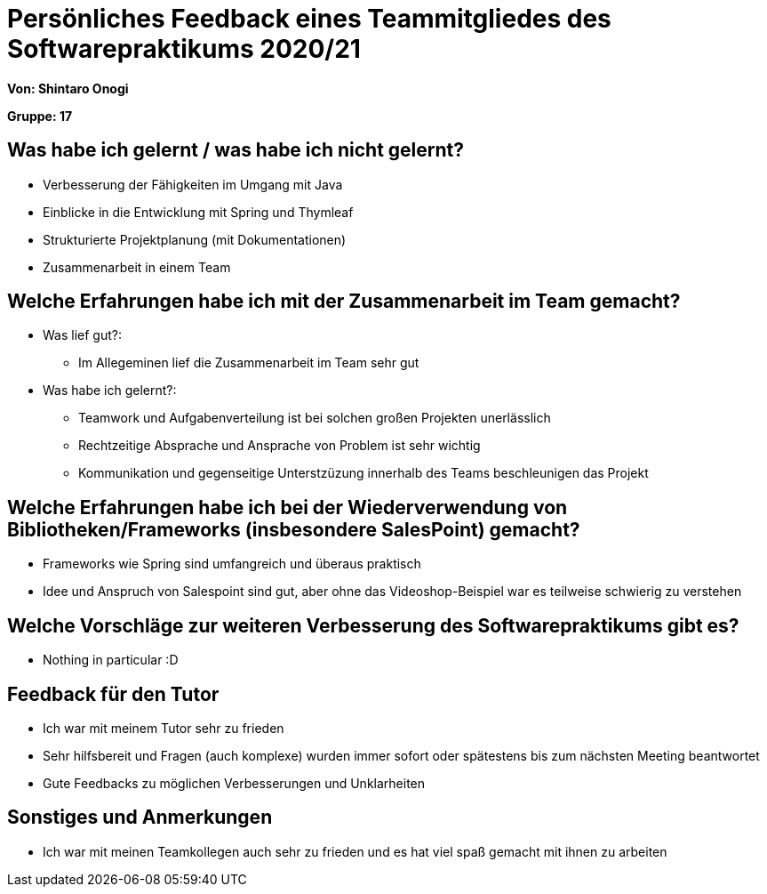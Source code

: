 = Persönliches Feedback eines Teammitgliedes des Softwarepraktikums 2020/21
// Auch wenn der Bogen nicht anonymisiert ist, dürfen Sie gern Ihre Meinung offen kundtun.
// Sowohl positive als auch negative Anmerkungen werden gern gesehen und zur stetigen Verbesserung genutzt.
// Versuchen Sie in dieser Auswertung also stets sowohl Positives wie auch Negatives zu erwähnen.

**Von: Shintaro Onogi** 

**Gruppe: 17**

== Was habe ich gelernt / was habe ich nicht gelernt?
// Ausführung der positiven und negativen Erfahrungen, die im Softwarepraktikum gesammelt wurden
- Verbesserung der Fähigkeiten im Umgang mit Java
- Einblicke in die Entwicklung mit Spring und Thymleaf 
- Strukturierte Projektplanung (mit Dokumentationen)
- Zusammenarbeit in einem Team 

== Welche Erfahrungen habe ich mit der Zusammenarbeit im Team gemacht?
// Kurze Beschreibung der Zusammenarbeit im Team. Was lief gut? Was war verbesserungswürdig? Was würden Sie das nächste Mal anders machen?
** Was lief gut?:
- Im Allegeminen lief die Zusammenarbeit im Team sehr gut 


** Was habe ich gelernt?:
- Teamwork und Aufgabenverteilung ist bei solchen großen Projekten unerlässlich 
- Rechtzeitige Absprache und Ansprache von Problem ist sehr wichtig 
- Kommunikation und gegenseitige Unterstzüzung innerhalb des Teams beschleunigen das Projekt 

== Welche Erfahrungen habe ich bei der Wiederverwendung von Bibliotheken/Frameworks (insbesondere SalesPoint) gemacht?
// Einschätzung der Arbeit mit den bereitgestellten und zusätzlich genutzten Frameworks. Was War gut? Was war verbesserungswürdig?
- Frameworks wie Spring sind umfangreich und überaus praktisch
- Idee und Anspruch von Salespoint sind gut, aber ohne das Videoshop-Beispiel war es teilweise schwierig zu verstehen 

== Welche Vorschläge zur weiteren Verbesserung des Softwarepraktikums gibt es?
// Möglichst mit Beschreibung, warum die Umsetzung des von Ihnen angebrachten Vorschlages nötig ist.
- Nothing in particular :D

== Feedback für den Tutor
// Fühlten Sie sich durch den vom Lehrstuhl bereitgestellten Tutor gut betreut? Was war positiv? Was war verbesserungswürdig?
- Ich war mit meinem Tutor sehr zu frieden
- Sehr hilfsbereit und Fragen (auch komplexe) wurden immer sofort oder spätestens bis zum nächsten Meeting beantwortet 
- Gute Feedbacks zu möglichen Verbesserungen und Unklarheiten 

== Sonstiges und Anmerkungen
// Welche Aspekte fanden in den oben genannten Punkten keine Erwähnung?
- Ich war mit meinen Teamkollegen auch sehr zu frieden und es hat viel spaß gemacht mit ihnen zu arbeiten
